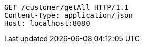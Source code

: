 [source,http,options="nowrap"]
----
GET /customer/getAll HTTP/1.1
Content-Type: application/json
Host: localhost:8080

----